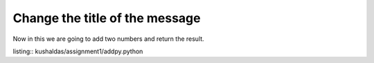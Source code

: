 Change the title of the message
===============================

Now in this we are going to add two numbers and return the result.

listing:: kushaldas/assignment1/addpy.python

